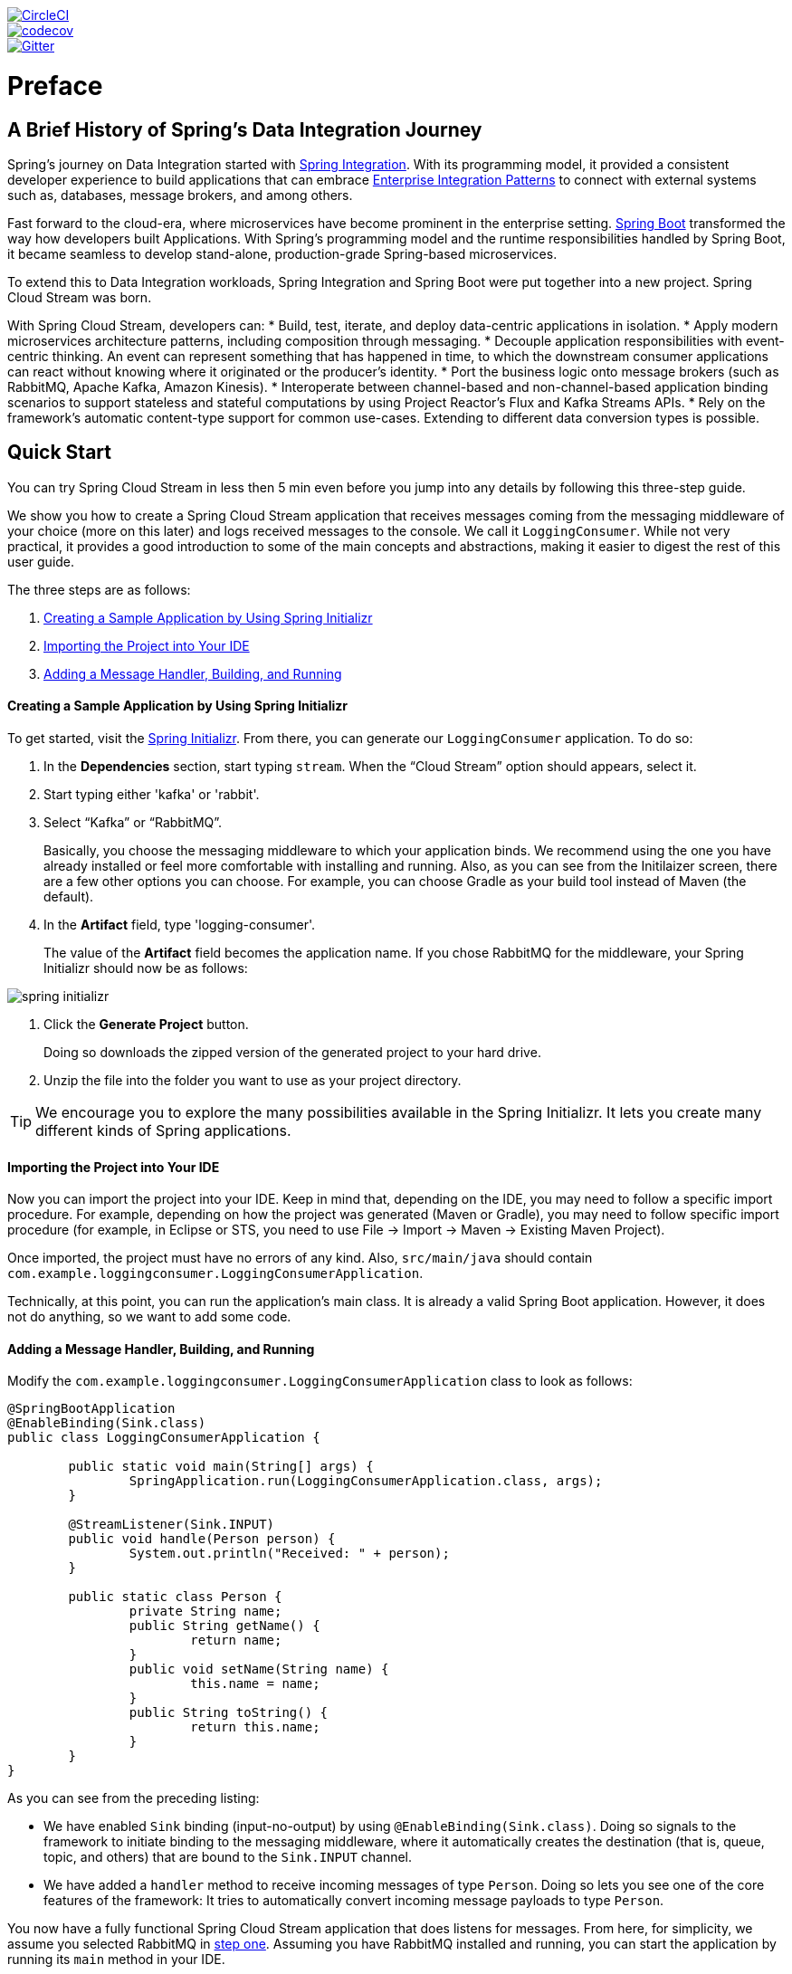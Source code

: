 ////
DO NOT EDIT THIS FILE. IT WAS GENERATED.
Manual changes to this file will be lost when it is generated again.
Edit the files in the src/main/asciidoc/ directory instead.
////

:jdkversion: 1.8
:github-tag: master
:github-repo: spring-cloud/spring-cloud-stream

:github-raw: https://raw.githubusercontent.com/{github-repo}/{github-tag}
:github-code: https://github.com/{github-repo}/tree/{github-tag}

image::https://circleci.com/gh/spring-cloud/spring-cloud-stream.svg?style=svg["CircleCI", link="https://circleci.com/gh/spring-cloud/spring-cloud-stream"]
image::https://codecov.io/gh/spring-cloud/spring-cloud-stream/branch/{github-tag}/graph/badge.svg["codecov", link="https://codecov.io/gh/spring-cloud/spring-cloud-stream"]
image::https://badges.gitter.im/spring-cloud/spring-cloud-stream.svg[Gitter, link="https://gitter.im/spring-cloud/spring-cloud-stream?utm_source=badge&utm_medium=badge&utm_campaign=pr-badge&utm_content=badge"]

// ======================================================================================

= Preface
== A Brief History of Spring's Data Integration Journey

Spring's journey on Data Integration started with https://projects.spring.io/spring-integration/[Spring Integration]. With its programming model, it provided a consistent developer experience to build applications that can embrace https://www.enterpriseintegrationpatterns.com/[Enterprise Integration Patterns] to connect with external systems such as, databases, message brokers, and among others.

Fast forward to the cloud-era, where microservices have become prominent in the enterprise setting. https://projects.spring.io/spring-boot/[Spring Boot] transformed the way how developers built Applications. With Spring's programming model and the runtime responsibilities handled by Spring Boot, it became seamless to develop stand-alone, production-grade Spring-based microservices.

To extend this to Data Integration workloads, Spring Integration and Spring Boot were put together into a new project. Spring Cloud Stream was born.

With Spring Cloud Stream, developers can:
* Build, test, iterate, and deploy data-centric applications in isolation.
* Apply modern microservices architecture patterns, including composition through messaging.
* Decouple application responsibilities with event-centric thinking. An event can represent something that has happened in time, to which the downstream consumer applications can react without knowing where it originated or the producer's identity.
* Port the business logic onto message brokers (such as RabbitMQ, Apache Kafka, Amazon Kinesis).
* Interoperate between channel-based and non-channel-based application binding scenarios to support stateless and stateful computations by using Project Reactor's Flux and Kafka Streams APIs.
* Rely on the framework's automatic content-type support for common use-cases. Extending to different data conversion types is possible.

== Quick Start

You can try Spring Cloud Stream in less then 5 min even before you jump into any details by following this three-step guide.

We show you how to create a Spring Cloud Stream application that receives messages coming from the messaging middleware of your choice (more on this later) and logs received messages to the console.
We call it `LoggingConsumer`.
While not very practical, it provides a good introduction to some of the main concepts
and abstractions, making it easier to digest the rest of this user guide.

The three steps are as follows:

. <<spring-cloud-stream-preface-creating-sample-application>>
. <<spring-cloud-stream-preface-importing-project>>
. <<spring-cloud-stream-preface-adding-message-handler>>

[[spring-cloud-stream-preface-creating-sample-application]]
==== Creating a Sample Application by Using Spring Initializr
To get started, visit the https://start.spring.io[Spring Initializr]. From there, you can generate our `LoggingConsumer` application. To do so:

. In the *Dependencies* section, start typing `stream`.
When the "`Cloud Stream`" option should appears, select it.
. Start typing either 'kafka' or 'rabbit'.
. Select "`Kafka`" or "`RabbitMQ`".
+
Basically, you choose the messaging middleware to which your application binds.
We recommend using the one you have already installed or feel more comfortable with installing and running.
Also, as you can see from the Initilaizer screen, there are a few other options you can choose.
For example, you can choose Gradle as your build tool instead of Maven (the default).
. In the *Artifact* field, type 'logging-consumer'.
+
The value of the *Artifact* field becomes the application name.
If you chose RabbitMQ for the middleware, your Spring Initializr should now be as follows:

[%hardbreaks]
[%hardbreaks]
[%hardbreaks]
image::{github-raw}/docs/src/main/asciidoc/images/spring-initializr.png[align="center"]

[%hardbreaks]
[%hardbreaks]

. Click the *Generate Project* button.
+
Doing so downloads the zipped version of the generated project to your hard drive.
. Unzip the file into the folder you want to use as your project directory.

TIP: We encourage you to explore the many possibilities available in the Spring Initializr.
It lets you create many different kinds of Spring applications.

[[spring-cloud-stream-preface-importing-project]]
==== Importing the Project into Your IDE

Now you can import the project into your IDE.
Keep in mind that, depending on the IDE, you may need to follow a specific import procedure.
For example, depending on how the project was generated (Maven or Gradle), you may need to follow specific import procedure (for example, in Eclipse or STS, you need to use File -> Import -> Maven -> Existing Maven Project).

Once imported, the project must have no errors of any kind. Also, `src/main/java` should contain `com.example.loggingconsumer.LoggingConsumerApplication`.

Technically, at this point, you can run the application's main class.
It is already a valid Spring Boot application.
However, it does not do anything, so we want to add some code.

[[spring-cloud-stream-preface-adding-message-handler]]
==== Adding a Message Handler, Building, and Running

Modify the `com.example.loggingconsumer.LoggingConsumerApplication` class to look as follows:

[source, java]
----
@SpringBootApplication
@EnableBinding(Sink.class)
public class LoggingConsumerApplication {

	public static void main(String[] args) {
		SpringApplication.run(LoggingConsumerApplication.class, args);
	}

	@StreamListener(Sink.INPUT)
	public void handle(Person person) {
		System.out.println("Received: " + person);
	}

	public static class Person {
		private String name;
		public String getName() {
			return name;
		}
		public void setName(String name) {
			this.name = name;
		}
		public String toString() {
			return this.name;
		}
	}
}
----

As you can see from the preceding listing:

* We have enabled `Sink` binding (input-no-output) by using `@EnableBinding(Sink.class)`.
Doing so signals to the framework to initiate binding to the messaging middleware, where it automatically creates the destination (that is, queue, topic, and others) that are bound to the `Sink.INPUT` channel.
* We have added a `handler` method to receive incoming messages of type `Person`.
Doing so lets you see one of the core features of the framework: It tries to automatically convert incoming message payloads to type `Person`.

You now have a fully functional Spring Cloud Stream application that does listens for messages.
From here, for simplicity, we assume you selected RabbitMQ in <<spring-cloud-stream-preface-creating-sample-application,step one>>.
Assuming you have RabbitMQ installed and running, you can start the application by running its `main` method in your IDE.

You should see following output:

[source]
----
	--- [ main] c.s.b.r.p.RabbitExchangeQueueProvisioner : declaring queue for inbound: input.anonymous.CbMIwdkJSBO1ZoPDOtHtCg, bound to: input
	--- [ main] o.s.a.r.c.CachingConnectionFactory       : Attempting to connect to: [localhost:5672]
	--- [ main] o.s.a.r.c.CachingConnectionFactory       : Created new connection: rabbitConnectionFactory#2a3a299:0/SimpleConnection@66c83fc8. . .
	. . .
	--- [ main] o.s.i.a.i.AmqpInboundChannelAdapter      : started inbound.input.anonymous.CbMIwdkJSBO1ZoPDOtHtCg
	. . .
	--- [ main] c.e.l.LoggingConsumerApplication         : Started LoggingConsumerApplication in 2.531 seconds (JVM running for 2.897)
----

Go to the RabbitMQ management console or any other RabbitMQ client and send a message to `input.anonymous.CbMIwdkJSBO1ZoPDOtHtCg`.
The `anonymous.CbMIwdkJSBO1ZoPDOtHtCg` part represents the group name and is generated, so it is bound to be different in your environment.
For something more predictable, you can use an explicit group name by setting `spring.cloud.stream.bindings.input.group=hello` (or whatever name you like).

The contents of the message should be a JSON representation of the `Person` class, as follows:

	{"name":"Sam Spade"}

Then, in your console, you should see:

`Received: Sam Spade`

You can also build and package your application into a boot jar (by using `./mvnw clean install`) and run the built JAR by using the `java -jar` command.

Now you have a working (albeit very basic) Spring Cloud Stream application.

== What's New in 2.1?
Spring Cloud Stream introduces a number of new features, enhancements, and changes in addition to the once already introduced in
https://docs.spring.io/spring-cloud-stream/docs/Elmhurst.SR2/reference/htmlsingle/#_what_s_new_in_2_0[version 2.0]


The following sections outline the most notable ones:

* <<spring-cloud-stream-preface-new-features>>
* <<spring-cloud-stream-preface-notable-enhancements>>

[[spring-cloud-stream-preface-new-features]]
=== New Features and Components

* *Spring Cloud Function*: One of the core themes of the 2.1.x release is the introduction of programming model based on https://cloud.spring.io/spring-cloud-function/[Spring Cloud Function] project.
For more details you can jump right into the <<spring_cloud_function, relevant section>>.
You can also read https://spring.io/blog/2018/10/30/spring-cloud-stream-fishtown-rc1-2-1-0-rc1-release-announcement[this blog post] for more details.

* *Simplified Test Binder*: In addition to an already existing testing  support via `spring-cloud-stream-test-support`, this release also introduces a simpler implementation of a test binder that is
more aligned with the current binder API providing for a better integration testing as it is touches on all aspects of binding API.
This binder was primarily designed for internal use, but found its usages outside. For more information on how to use it and how it can help you please refer to <<spring_integration_test_binder, this section>> of user guide.

[[spring-cloud-stream-preface-notable-enhancements]]
=== Notable Enhancements

* *Improved Reactive Support*: Given that https://projectreactor.io/[Project Reactor] primitives such as `Flux` and `Mono` are at the core
of https://cloud.spring.io/spring-cloud-function/[Spring Cloud Function] project, you no longer
have to use or draw any distinction between _reactive_ and _conventional_ stream handler design,
hence you no longer need to explicitly rely on `spring-cloud-stream-reactive` module, which we're now
considering for deprecation. For more details please refer to <<spring_cloud_function, Spring Cloud Function>> section of this user guide.

* *Enhanced properties binding support*: This version of Spring Cloud Stream introduces significant
enhancements to configuration properties bindings primarily to ensure consistency between the default and binding specific properties.
A particular emphasis was given to maintaining the _precedence_ and _inheritance_ aspects where:
	- _precedence_ - binding specific properties always take precedence over the default properties, effectively allowing binding specific properties to override the default ones
	- _inheritance_ - default will propagate to individual binding properties unless explicitly overriden by the binding specific properties

* *Additional Content-Type Negotiation Improvements*: One of the core themes for 2.0.x release was an improved content-type negotiation.
This release introduces few more significant enhancements to introduce more consistency. One such enhancement is
the delegation of type conversion to MessageConverters in _all_ cases, including the ones where the target type of the handler method is not known.
To you (the end user) it simply means that starting with this release extending content-type negotiation via `@StreamMessageConverter` is available for all type conversion cases.
NOTE: Keep in mind that most of the content-type work at the moment also preserves compatibility with 1.3.x version of Spring Cloud Stream, thus will be further simplified once 1.3.x line goes EOL.

[[spring-cloud-stream-preface-notable-deprecations]]
=== Notable Deprecations

As of version 2.1, the following items have been deprecated:

- Aggregator Builder support is deprecated in favor of application composition via <<spring_cloud_function,Spring Cloud Function>> programming model.
- As mentioned earlier we're also considering the deprecation of `spring-cloud-stream-reactive` module in favor of the adequate support already provided by <<spring_cloud_function,Spring Cloud Function>>.

== Notes on migrating from 1.x to 2.x?
- Due to the improvements in content-type negotiation, the `originalContentType` header is not used (ignored) since 2.x and only exists for maintaining compatibility with 1.x versions
- Introduction of `@StreamRetryTemplate` qualifier. While configuring custom instance of the `RetryTemplate` and to avoid conflicts you must qualify the instance of such `RetryTemplate` with this qualifier. See <<Retry Template, Retry Template>> for more details.

= Appendices
[appendix]
[[building]]
== Building

:jdkversion: 1.7

=== Basic Compile and Test

To build the source you will need to install JDK {jdkversion}.

The build uses the Maven wrapper so you don't have to install a specific
version of Maven.  To enable the tests for Redis, Rabbit, and Kafka bindings you
should have those servers running before building. See below for more
information on running the servers.

The main build command is

----
$ ./mvnw clean install
----

You can also add '-DskipTests' if you like, to avoid running the tests.

NOTE: You can also install Maven (>=3.3.3) yourself and run the `mvn` command
in place of `./mvnw` in the examples below. If you do that you also
might need to add `-P spring` if your local Maven settings do not
contain repository declarations for spring pre-release artifacts.

NOTE: Be aware that you might need to increase the amount of memory
available to Maven by setting a `MAVEN_OPTS` environment variable with
a value like `-Xmx512m -XX:MaxPermSize=128m`. We try to cover this in
the `.mvn` configuration, so if you find you have to do it to make a
build succeed, please raise a ticket to get the settings added to
source control.


The projects that require middleware generally include a
`docker-compose.yml`, so consider using
https://compose.docker.io/[Docker Compose] to run the middeware servers
in Docker containers. See the README in the
https://github.com/spring-cloud-samples/scripts[scripts demo
repository] for specific instructions about the common cases of mongo,
rabbit and redis.

=== Documentation

There is a "full" profile that will generate documentation.

=== Working with the code
If you don't have an IDE preference we would recommend that you use
https://www.springsource.com/developer/sts[Spring Tools Suite] or
https://eclipse.org[Eclipse] when working with the code. We use the
https://eclipse.org/m2e/[m2eclipe] eclipse plugin for maven support. Other IDEs and tools
should also work without issue.

==== Importing into eclipse with m2eclipse
We recommend the https://eclipse.org/m2e/[m2eclipe] eclipse plugin when working with
eclipse. If you don't already have m2eclipse installed it is available from the "eclipse
marketplace".

Unfortunately m2e does not yet support Maven 3.3, so once the projects
are imported into Eclipse you will also need to tell m2eclipse to use
the `.settings.xml` file for the projects.  If you do not do this you
may see many different errors related to the POMs in the
projects.  Open your Eclipse preferences, expand the Maven
preferences, and select User Settings.  In the User Settings field
click Browse and navigate to the Spring Cloud project you imported
selecting the `.settings.xml` file in that project.  Click Apply and
then OK to save the preference changes.

NOTE: Alternatively you can copy the repository settings from https://github.com/spring-cloud/spring-cloud-build/blob/master/.settings.xml[`.settings.xml`] into your own `~/.m2/settings.xml`.

==== Importing into eclipse without m2eclipse
If you prefer not to use m2eclipse you can generate eclipse project metadata using the
following command:

[indent=0]
----
	$ ./mvnw eclipse:eclipse
----

The generated eclipse projects can be imported by selecting `import existing projects`
from the `file` menu.
[[contributing]
== Contributing

Spring Cloud is released under the non-restrictive Apache 2.0 license,
and follows a very standard Github development process, using Github
tracker for issues and merging pull requests into master. If you want
to contribute even something trivial please do not hesitate, but
follow the guidelines below.

=== Sign the Contributor License Agreement
Before we accept a non-trivial patch or pull request we will need you to sign the
https://support.springsource.com/spring_committer_signup[contributor's agreement].
Signing the contributor's agreement does not grant anyone commit rights to the main
repository, but it does mean that we can accept your contributions, and you will get an
author credit if we do.  Active contributors might be asked to join the core team, and
given the ability to merge pull requests.

=== Code Conventions and Housekeeping
None of these is essential for a pull request, but they will all help.  They can also be
added after the original pull request but before a merge.

* Use the Spring Framework code format conventions. If you use Eclipse
  you can import formatter settings using the
  `eclipse-code-formatter.xml` file from the
  https://github.com/spring-cloud/build/tree/master/eclipse-coding-conventions.xml[Spring
  Cloud Build] project. If using IntelliJ, you can use the
  https://plugins.jetbrains.com/plugin/6546[Eclipse Code Formatter
  Plugin] to import the same file.
* Make sure all new `.java` files to have a simple Javadoc class comment with at least an
  `@author` tag identifying you, and preferably at least a paragraph on what the class is
  for.
* Add the ASF license header comment to all new `.java` files (copy from existing files
  in the project)
* Add yourself as an `@author` to the .java files that you modify substantially (more
  than cosmetic changes).
* Add some Javadocs and, if you change the namespace, some XSD doc elements.
* A few unit tests would help a lot as well -- someone has to do it.
* If no-one else is using your branch, please rebase it against the current master (or
  other target branch in the main project).
* When writing a commit message please follow https://tbaggery.com/2008/04/19/a-note-about-git-commit-messages.html[these conventions],
  if you are fixing an existing issue please add `Fixes gh-XXXX` at the end of the commit
  message (where XXXX is the issue number).

// ======================================================================================